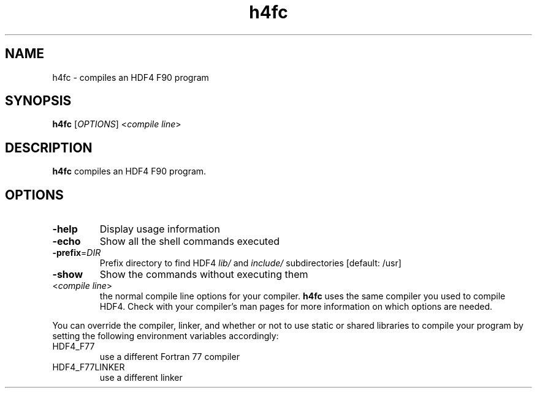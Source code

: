 '\" -*- coding: us-ascii -*-
.if \n(.g .ds T< \\FC
.if \n(.g .ds T> \\F[\n[.fam]]
.de URL
\\$2 \(la\\$1\(ra\\$3
..
.if \n(.g .mso www.tmac
.TH h4fc 1 "28 May 2016" "" ""
.SH NAME
h4fc \- compiles an HDF4 F90 program
.SH SYNOPSIS
'nh
.fi
.ad l
\fBh4fc\fR \kx
.if (\nx>(\n(.l/2)) .nr x (\n(.l/5)
'in \n(.iu+\nxu
[\fIOPTIONS\fR] <\fIcompile line\fR> 
'in \n(.iu-\nxu
.ad b
'hy
.SH DESCRIPTION
\fBh4fc\fR compiles an HDF4 F90 program.
.SH OPTIONS
.TP 
\*(T<\fB\-help\fR\*(T>
Display usage information
.TP 
\*(T<\fB\-echo\fR\*(T>
Show all the shell commands executed
.TP 
\*(T<\fB\-prefix\fR\*(T>=\fIDIR\fR
Prefix directory to find HDF4
\*(T<\fIlib/\fR\*(T> and
\*(T<\fIinclude/\fR\*(T> subdirectories
[default: /usr]
.TP 
\*(T<\fB\-show\fR\*(T>
Show the commands without executing them
.TP 
<\fIcompile line\fR>
the normal compile line options for your compiler.
\fBh4fc\fR uses the same compiler you used to compile
HDF4.
Check with your compiler's man pages for more information on
which options are needed.
.PP
You can override the compiler, linker, and whether or not to use static
or shared libraries to compile your program by setting the following
environment variables accordingly:
.TP 
HDF4_F77
use a different Fortran 77 compiler
.TP 
HDF4_F77LINKER
use a different linker
